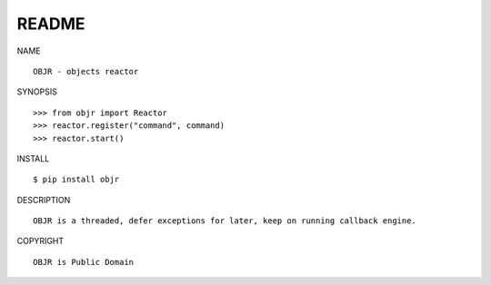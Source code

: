 README
######

NAME

::

    OBJR - objects reactor


SYNOPSIS

::

    >>> from objr import Reactor
    >>> reactor.register("command", command)
    >>> reactor.start()


INSTALL

::

    $ pip install objr


DESCRIPTION

::

    OBJR is a threaded, defer exceptions for later, keep on running callback engine.


COPYRIGHT

::

    OBJR is Public Domain